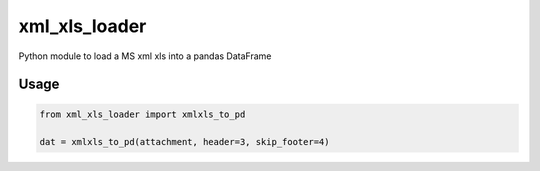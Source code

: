 xml\_xls\_loader
================

Python module to load a MS xml xls into a pandas DataFrame

|PyPI version| |Travis CI| |Code Climate| |Test Coverage|

Usage
-----

.. code:: python

    from xml_xls_loader import xmlxls_to_pd

    dat = xmlxls_to_pd(attachment, header=3, skip_footer=4)

.. |PyPI version| image:: https://img.shields.io/pypi/v/xml_xls_loader.svg
   :target: https://pypi.python.org/pypi/xml_xls_loader
.. |Travis CI| image:: https://travis-ci.org/Richard-Mathie/xml_xls_loader.svg?branch=master
   :target: https://travis-ci.org/Richard-Mathie/xml_xls_loader
.. |Code Climate| image:: https://codeclimate.com/github/Richard-Mathie/xml_xls_loader/badges/gpa.svg
   :target: https://codeclimate.com/github/Richard-Mathie/xml_xls_loader
.. |Test Coverage| image:: https://codeclimate.com/github/Richard-Mathie/xml_xls_loader/badges/coverage.svg
   :target: https://codeclimate.com/github/Richard-Mathie/xml_xls_loader/coverage
